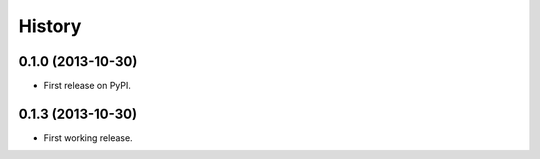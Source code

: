 .. :changelog:

History
-------

0.1.0 (2013-10-30)
++++++++++++++++++

* First release on PyPI.

0.1.3 (2013-10-30)
++++++++++++++++++

* First working release.
